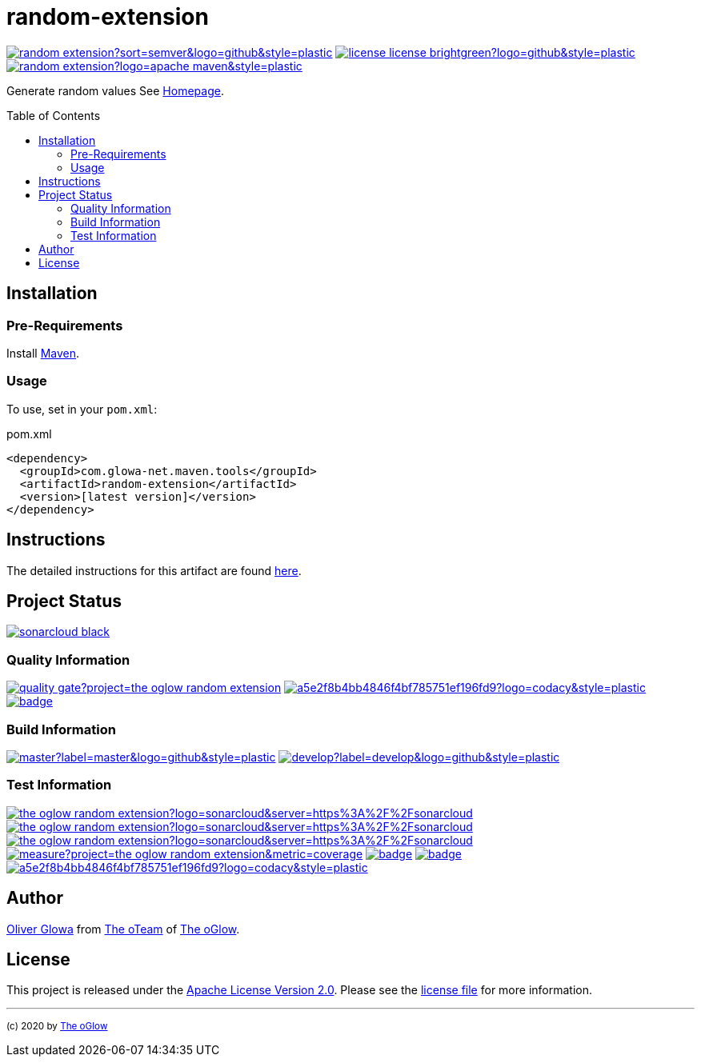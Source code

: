 :hide-uri-scheme:
// project settings (from pom-file)
// user data
:proj_user: ollily
:proj_user_org: the-oglow
:proj_author: Oliver Glowa
:proj_user_email: coding at glowa-net dot com
:proj_vcs_url: https://github.com
:proj_author_url: {proj_vcs_url}/{proj_user}[{proj_author}]

// organization
:org_user: The-oGlow
:org_author: The oGlow
:org_team_user: oteam
:org_team: The oTeam
:org_url: http://coding.glowa-net.com
:org_email:
:org_vcs_url: {proj_vcs_url}
:org_author_url: {org_vcs_url}/{org_user}[{org_author}]
:org_team_url: {org_vcs_url}/orgs/{org_user}/teams/{org_team_user}[{org_team}]

// module data
:proj_gitgroup: {org_user}
:proj_group: com.glowa-net.maven.tools
:proj_module: random-extension
:proj_version: [latest version]
:proj_description: Generate random values
:proj_year: 2020
:proj_id_codacy: a5e2f8b4bb4846f4bf785751ef196fd9
:proj_id_coverity: -1
:proj_id_openssf: 6559

// common settings
:cmmn_img_style: &style=plastic
:cmmn_img_gitlab_style: &logo=gitlab{cmmn_img_style}
:cmmn_img_github_style: &logo=github{cmmn_img_style}
:cmmn_badge_url: https://img.shields.io/badge
:cmmn_badge_github_url: https://img.shields.io/github
:cmmn_badge_codacy_grade_url: https://img.shields.io/codacy/grade
:cmmn_badge_codacy_cov_url: https://img.shields.io/codacy/coverage
:cmmn_badge_coverity_url: https://img.shields.io/coverity/scan
:cmmn_badge_openssf_url: https://bestpractices.coreinfrastructure.org/projects
:cmmn_badge_maven_url: https://img.shields.io/maven-central
:cmmn_badge_sonar_url: https://img.shields.io/sonar
:cmmn_badge_gitlab_status_url: https://img.shields.io/gitlab/pipeline-status
:cmmn_badge_github_status_url: https://img.shields.io/github/workflow/status
:cmmn_badge_coveralls_url: https://coveralls.io/repos/github
:cmmn_codacy_dash_gl_url: https://www.codacy.com/gl
:cmmn_codacy_dash_gh_url: https://www.codacy.com/gh
:cmmn_coverity_dash_url: https://scan.coverity.com/projects
:cmmn_openssf_dash_url: https://bestpractices.coreinfrastructure.org/projects
:cmmn_coveralls_dash_gl_url: https://coveralls.io/gitlab
:cmmn_coveralls_dash_gh_url: https://coveralls.io/github
:cmmn_sonar_dash_url: https://sonarcloud.io/dashboard
:cmmn_sonar_api_url: https://sonarcloud.io/api
:cmmn_sonar_badge_url: https://sonarcloud.io/images/project_badges
:cmmn_sonar_ref: logo=sonarcloud&server=https%3A%2F%2Fsonarcloud.io
:cmmn_coverity: logo=coverity
:cmmn_codacy_ref: logo=codacy
:cmmn_maven_url: https://mvnrepository.com/artifact
:cmmn_backlink: link:README.adoc[image:{cmmn_badge_url}/%3C%3D%3D%20GO-Back-lightgrey[title="go 2 previous page"]]
:cmmn_pipelink: -/pipelines?ref=
:cmmn_workflowLink: actions/workflows

// project settings (generated)
:proj_vcsid: {proj_gitgroup}/{proj_module}
:proj_id_org: {proj_user_org}/{proj_module}
:proj_gav: {proj_group}/{proj_module}
:proj_sonarid: {proj_user_org}_{proj_module}
:proj_cright_user: (c) {proj_year} by {proj_author_url}
:proj_cright_org: (c) {proj_year} by {org_author_url}
:proj_user_url: {proj_vcs_url}/{proj_user_org}
:proj_vcsid_url: {proj_vcs_url}/{proj_vcsid}
:proj_mvnid_url: {cmmn_maven_url}/{proj_gav}
:proj_pipe_url: {proj_vcsid_url}/{cmmn_pipelink}
:proj_wflow_url: {proj_vcsid_url}/{cmmn_workflowLink}

:source-highlighter: highlight.js

= {proj_module}
:toc: preamble
:toclevels: 2

link:{proj_vcsid_url}/releases[image:{cmmn_badge_github_url}/v/release/{proj_vcsid}?sort=semver&logo=github{cmmn_img_style}[title="Latest Release"]]
link:LICENSE[image:{cmmn_badge_url}/license-license-brightgreen?logo=github{cmmn_img_style}[title="Software License"]]
link:{proj_mvnid_url}[image:{cmmn_badge_maven_url}/v/{proj_gav}?logo=apache-maven{cmmn_img_style}[title="Maven Repository"]]

{proj_description}
See link:{proj_user_url}[Homepage].

== Installation

=== Pre-Requirements

Install link:https://maven.apache.org/install.html[Maven].

=== Usage

To use, set in your `pom.xml`:

.pom.xml
[source,html,subs="attributes"]
----
&lt;dependency&gt;
  &lt;groupId&gt;{proj_group}&lt;/groupId&gt;
  &lt;artifactId&gt;{proj_module}&lt;/artifactId&gt;
  &lt;version&gt;{proj_version}&lt;/version&gt;
&lt;/dependency&gt;
----

== Instructions

The detailed instructions for this artifact are found link:readme-project.adoc[here].

== Project Status

link:{cmmn_sonar_dash_url}?id={proj_sonarid}[image:{cmmn_sonar_badge_url}/sonarcloud-black.svg[title="SonarCloud"]]

=== Quality Information

link:{cmmn_sonar_dash_url}?id={proj_sonarid}[image:{cmmn_sonar_api_url}/project_badges/quality_gate?project={proj_sonarid}[title="Quality Gate"]]
//link:{cmmn_coverity_dash_url}/{proj_module}[image:{cmmn_badge_coverity_url}/{proj_id_coverity}?{cmmn_coverity_ref}{cmmn_img_style}[title="Coverity Scan Status"]]
link:{cmmn_codacy_dash_gh_url}/{proj_vcsid}[image:{cmmn_badge_codacy_grade_url}/{proj_id_codacy}?{cmmn_codacy_ref}{cmmn_img_style}[title="Codacy Scan Status"]]
link:{cmmn_badge_openssf_url}/{proj_id_openssf}[image:{cmmn_openssf_dash_url}/{proj_id_openssf}/badge[title="CII Best Practices"]]

=== Build Information
:brnch_1: master
:brnch_2: develop

link:{proj_wflow_url}/maven.yml?query=branch%3A{brnch_1}[
image:{cmmn_badge_github_status_url}/{proj_vcsid}/maven-build/{brnch_1}?label={brnch_1}{cmmn_img_github_style}[title="Pipeline status on {brnch_1} branch"]]
link:{proj_wflow_url}/maven.yml?query=branch%3A{brnch_2}[
image:{cmmn_badge_github_status_url}/{proj_vcsid}/maven-build/{brnch_2}?label={brnch_2}{cmmn_img_github_style}[title="Pipeline status on {brnch_2} branch"]]

=== Test Information

link:{cmmn_sonar_dash_url}?id={proj_sonarid}[image:{cmmn_badge_sonar_url}/test_success_density/{proj_sonarid}?{cmmn_sonar_ref}{cmmn_img_style}[title="Test Status"]]
link:{cmmn_sonar_dash_url}?id={proj_sonarid}[image:{cmmn_badge_sonar_url}/tests/{proj_sonarid}?{cmmn_sonar_ref}{cmmn_img_style}[title="Test Count"]]
link:{cmmn_sonar_dash_url}?id={proj_sonarid}[image:{cmmn_badge_sonar_url}/coverage/{proj_sonarid}?{cmmn_sonar_ref}{cmmn_img_style}[title="Coverage by Github"]]
link:{cmmn_sonar_dash_url}?id={proj_sonarid}[image:{cmmn_sonar_api_url}/project_badges/measure?project={proj_sonarid}&metric=coverage[title="Coverage by Sonarqube"]]
link:{cmmn_coveralls_dash_gh_url}/{proj_vcsid}?branch={brnch_1}[image:{cmmn_badge_coveralls_url}/{proj_vcsid}/badge.svg?branch={brnch_1}[title="{brnch_1} Coveralls Status"]]
link:{cmmn_coveralls_dash_gh_url}/{proj_vcsid}?branch={brnch_2}[image:{cmmn_badge_coveralls_url}/{proj_vcsid}/badge.svg?branch={brnch_2}[title="{brnch_2} Coveralls Status"]]
link:{cmmn_codacy_dash_gh_url}/{proj_vcsid}[image:{cmmn_badge_codacy_cov_url}/{proj_id_codacy}?{cmmn_codacy_ref}{cmmn_img_style}[title="Codacy Coverage"]]

== Author

{proj_author_url} from {org_team_url} of {org_author_url}.

== License

This project is released under the link:{proj_vcsid_url}/LICENSE[Apache License Version 2.0].
Please see the link:{proj_vcsid_url}/LICENSE[license file] for more information.

''''

~{proj_cright_org}~
